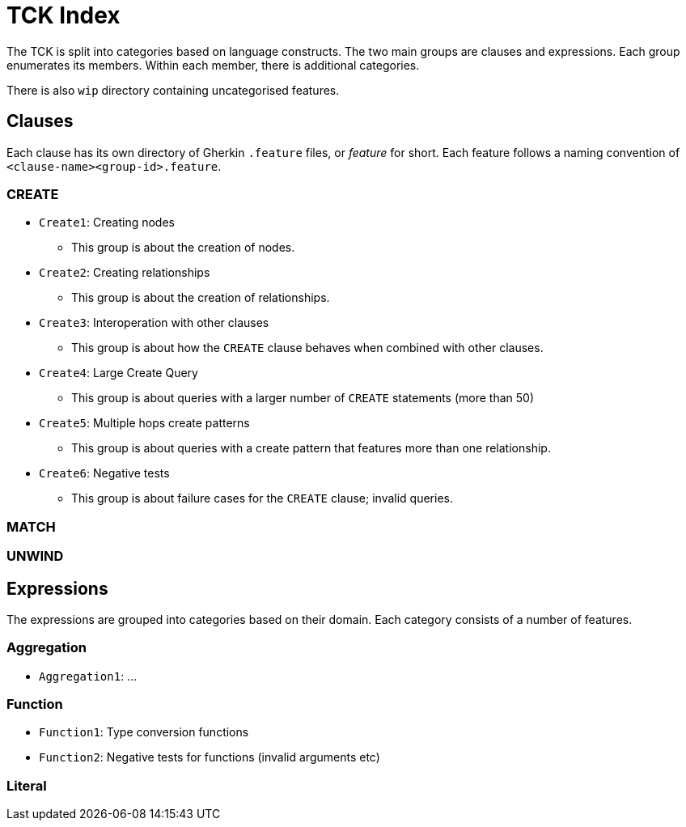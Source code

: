 = TCK Index

The TCK is split into categories based on language constructs.
The two main groups are clauses and expressions.
Each group enumerates its members.
Within each member, there is additional categories.

There is also `wip` directory containing uncategorised features.

== Clauses

Each clause has its own directory of Gherkin `.feature` files, or _feature_ for short.
Each feature follows a naming convention of `<clause-name><group-id>.feature`.


=== CREATE

* `Create1`: Creating nodes
** This group is about the creation of nodes.
* `Create2`: Creating relationships
** This group is about the creation of relationships.
* `Create3`: Interoperation with other clauses
** This group is about how the `CREATE` clause behaves when combined with other clauses.
* `Create4`: Large Create Query
** This group is about queries with a larger number of `CREATE` statements (more than 50)
* `Create5`: Multiple hops create patterns
** This group is about queries with a create pattern that features more than one relationship.
* `Create6`: Negative tests
** This group is about failure cases for the `CREATE` clause; invalid queries.


=== MATCH

=== UNWIND


== Expressions

The expressions are grouped into categories based on their domain.
Each category consists of a number of features.

=== Aggregation

* `Aggregation1`: ...

=== Function

* `Function1`: Type conversion functions
* `Function2`: Negative tests for functions (invalid arguments etc)


=== Literal